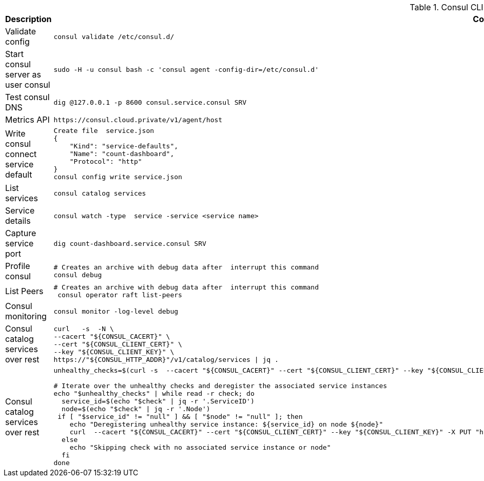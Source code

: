 .Consul CLI cheatsheet
|===
|Description |Command


|Validate config
a|[source,shell]
----
consul validate /etc/consul.d/
----

|Start consul server as user consul
a|[source,shell]
----
sudo -H -u consul bash -c 'consul agent -config-dir=/etc/consul.d'
----
|Test consul DNS
a|[source,shell]
----
dig @127.0.0.1 -p 8600 consul.service.consul SRV
----

|Metrics API
a|[source,shell]
----
https://consul.cloud.private/v1/agent/host
----

|Write consul connect service default
a|[source,shell]
----
Create file  service.json
{
    "Kind": "service-defaults",
    "Name": "count-dashboard",
    "Protocol": "http"
}
consul config write service.json
----

|List services
a|[source,shell]
----
consul catalog services
----

|Service details
a|[source,shell]
----
consul watch -type  service -service <service name>
----

| Capture service port
a|[source,shell]
----
dig count-dashboard.service.consul SRV
----

| Profile consul
a|[source,shell]
----
# Creates an archive with debug data after  interrupt this command
consul debug
----

| List Peers
a|[source,shell]
----
# Creates an archive with debug data after  interrupt this command
 consul operator raft list-peers
----

| Consul monitoring
a|[source,shell]
----
consul monitor -log-level debug
----

| Consul catalog services over rest
a|[source,shell]
----
curl   -s  -N \
--cacert "${CONSUL_CACERT}" \
--cert "${CONSUL_CLIENT_CERT}" \
--key "${CONSUL_CLIENT_KEY}" \
https://"${CONSUL_HTTP_ADDR}"/v1/catalog/services \| jq .
----

| Consul catalog services over rest
a|[source,shell]
----
unhealthy_checks=$(curl -s  --cacert "${CONSUL_CACERT}" --cert "${CONSUL_CLIENT_CERT}" --key "${CONSUL_CLIENT_KEY}"  "https://${CONSUL_HTTP_ADDR}/v1/health/state/critical" \| jq -c '.[]')

# Iterate over the unhealthy checks and deregister the associated service instances
echo "$unhealthy_checks" \| while read -r check; do
  service_id=$(echo "$check" \| jq -r '.ServiceID')
  node=$(echo "$check" \| jq -r '.Node')
 if [ "$service_id" != "null" ] && [ "$node" != "null" ]; then
    echo "Deregistering unhealthy service instance: ${service_id} on node ${node}"
    curl  --cacert "${CONSUL_CACERT}" --cert "${CONSUL_CLIENT_CERT}" --key "${CONSUL_CLIENT_KEY}" -X PUT "https://${CONSUL_HTTP_ADDR}/v1/catalog/deregister" -d "{\"Node\": \"${node}\", \"ServiceID\": \"${service_id}\"}"
  else
    echo "Skipping check with no associated service instance or node"
  fi
done
----
|===
